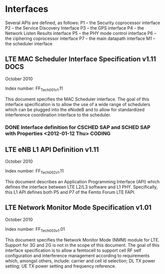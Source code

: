 #+STARTUP: showall
#+TAGS: DOCS(d) CODING(c) TESTING(t) PLANING(p)
#+STARTUP: hidestars

* Interfaces
  Several APIs are defined, as follows:
  P1 – the Security coprocessor interface
  P2 – the Service Discovery Interface
  P3 – the GPS interface
  P4 – the Network Listen Results interface
  P5 – the PHY mode control interface
  P6 – the ciphering coprocessor interface
  P7 – the main datapath interface
  M1 – the scheduler interface

** LTE MAC Scheduler Interface Specification v1.11		       :DOCS:
   October 2010

   Index number: FF_Tech_001_v1.11

   This document specifies the MAC Scheduler interface. The goal of this
   interface specification is to allow the use of a wide range of
   schedulers which can be plugged into the eNodeB and to allow for
   standardized interference coordination interface to the scheduler.
*** DONE Interface definition for CSCHED SAP and SCHED SAP with Properties <2012-01-12 Thu> :CODING:
** LTE eNB L1 API Definition v1.11
   October 2010

   Index number: FF_Tech_002_v1.11

   This document describes an Application Programming Interface (API)
   which defines the interface between LTE L2/L3 software and L1
   PHY. Specifically, this L1 API defines both P5 and P7 of the Femto
   Forum LTE FAPI.

** LTE Network Monitor Mode Specification v1.01

   October 2010

   Index number: FF_Tech_003_v1.01

   This document specifies the Network Monitor Mode (NMM) module for
   LTE. Support for 3G and 2G is not in the scope of this document. The
   goal of this interface specification is to allow a femtocell to
   support cell RF self configuration and interference management
   according to requirements which, amongst others, include: carrier and
   cell id selection; DL TX power setting; UE TX power setting and
   frequency reference.


